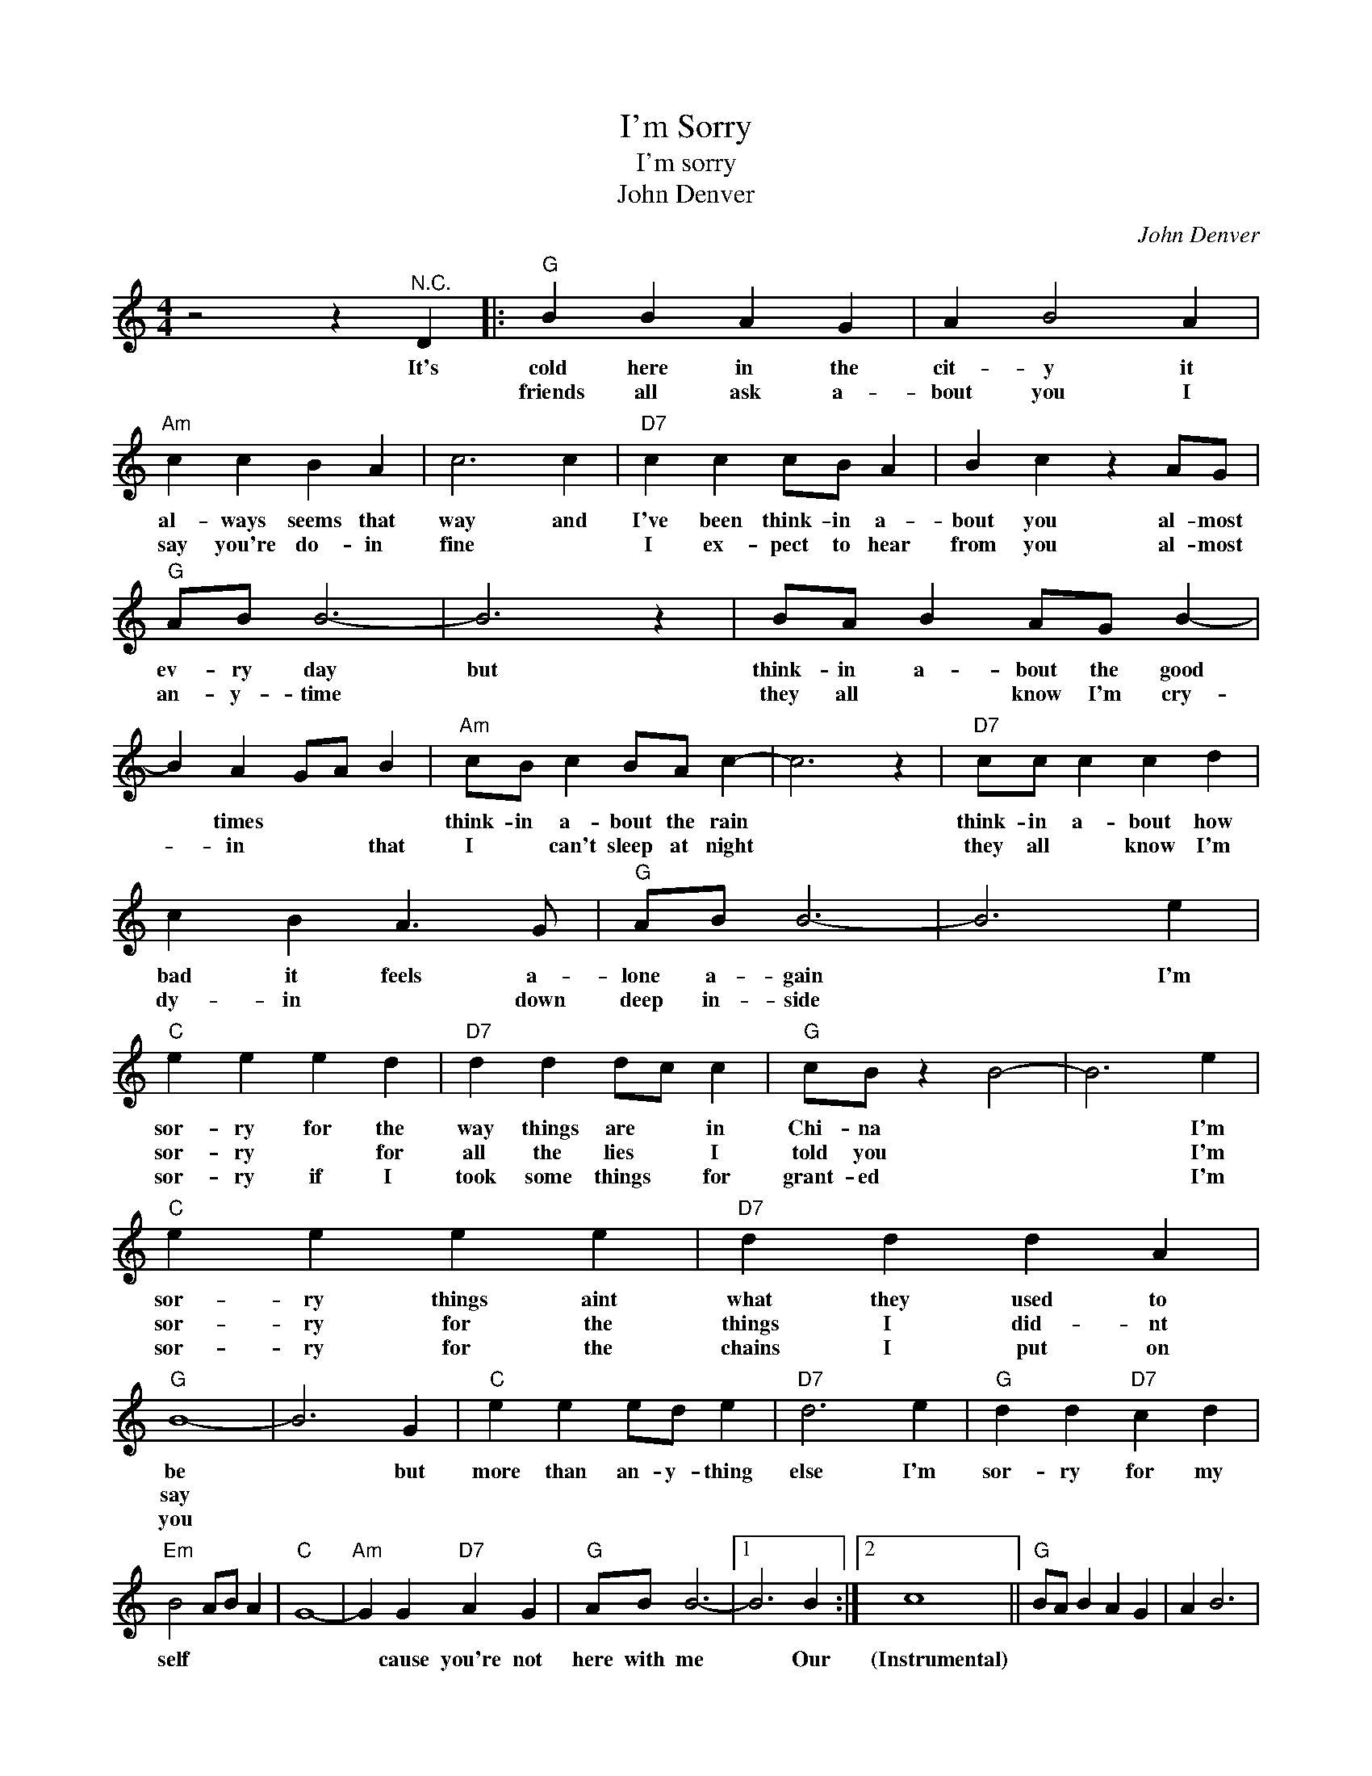 X:1
T:I'm Sorry
T:I'm sorry
T:John Denver
C:John Denver
Z:All Rights Reserved
L:1/4
M:4/4
K:C
V:1 treble 
%%MIDI program 4
V:1
 z2 z"^N.C." D |:"G" B B A G | A B2 A |"Am" c c B A | c3 c |"D7" c c c/B/ A | B c z A/G/ | %7
w: It's|cold here in the|cit- ~y it|al- ways seems that|way and|I've been think- in a-|bout you al- most|
w: |friends all ask a-|bout you I|say you're do- in|fine *|I ex- pect to hear|from you al- most|
w: |||||||
"G" A/B/ B3- | B3 z | B/A/ B A/G/ B- | B A G/A/ B |"Am" c/B/ c B/A/ c- | c3 z |"D7" c/c/ c c d | %14
w: ev- ry day|but|think- in a- bout the good|* times * * *|think- in a- bout the rain||think- in a- bout how|
w: an- y- time||they all * know I'm cry-|* in * * that|I * can't sleep at night||they all * know I'm|
w: |||||||
 c B A3/2 G/ |"G" A/B/ B3- | B3 e |"C" e e e d |"D7" d d d/c/ c |"G" c/B/ z B2- | B3 e | %21
w: bad it feels a-|lone a- gain|* I'm|sor- ry for the|way things are * in|Chi- na *|* I'm|
w: dy- in * down|deep in- side||sor- ry * for|all the lies * I|told you *|* I'm|
w: |||sor- ry if I|took some things * for|grant- ed *|* I'm|
"C" e e e e |"D7" d d d A |"G" B4- | B3 G |"C" e e e/d/ e |"D7" d3 e |"G" d d"D7" c d | %28
w: sor- ry things aint|what they used to|be|* but|more than an- y- thing|else I'm|sor- ry for my|
w: sor- ry for the|things I did- nt|say|||||
w: sor- ry for the|chains I put on|you|||||
"Em" B2 A/B/ A |"C" G4- |"Am" G G"D7" A G |"G" A/B/ B3- |1 B3 B :|2 c4 ||"G" B/A/ B A G | A B3 | %36
w: self * * *||* cause you're not|here with me|* Our|(Instrumental)|||
w: ||||||||
w: ||||||||
"Am" c/B/ c B A | c4 |"D7" c/B/ c B A | G ^F E F |1"G" G4- | G3 e!D.S.! ||2 G3 z |] %43
w: |||||||
w: |||||||
w: |||||||

